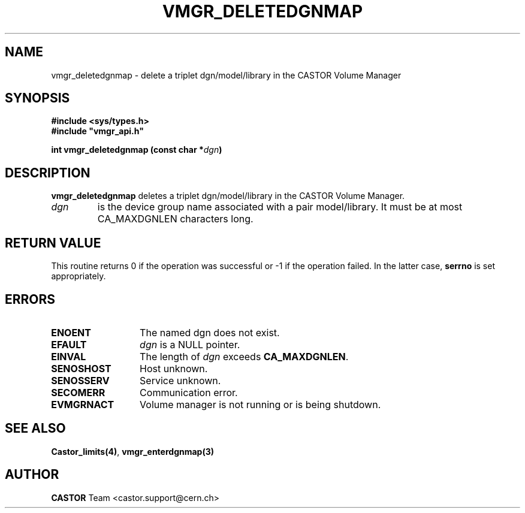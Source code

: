 .\" @(#)$RCSfile: vmgr_deletedgnmap.man,v $ $Revision: 1.2 $ $Date: 2001/09/26 09:13:56 $ CERN IT-PDP/DM Jean-Philippe Baud
.\" Copyright (C) 2001 by CERN/IT/PDP/DM
.\" All rights reserved
.\"
.TH VMGR_DELETEDGNMAP 3 "$Date: 2001/09/26 09:13:56 $" CASTOR "vmgr Library Functions"
.SH NAME
vmgr_deletedgnmap \- delete a triplet dgn/model/library in the CASTOR
Volume Manager
.SH SYNOPSIS
.B #include <sys/types.h>
.br
\fB#include "vmgr_api.h"\fR
.sp
.BI "int vmgr_deletedgnmap (const char *" dgn )
.SH DESCRIPTION
.B vmgr_deletedgnmap
deletes a triplet dgn/model/library in the CASTOR Volume Manager.
.TP
.I dgn
is the device group name associated with a pair model/library.
It must be at most CA_MAXDGNLEN characters long.
.SH RETURN VALUE
This routine returns 0 if the operation was successful or -1 if the operation
failed. In the latter case,
.B serrno
is set appropriately.
.SH ERRORS
.TP 1.3i
.B ENOENT
The named dgn does not exist.
.TP
.B EFAULT
.I dgn
is a NULL pointer.
.TP
.B EINVAL
The length of
.I dgn
exceeds
.BR CA_MAXDGNLEN .
.TP
.B SENOSHOST
Host unknown.
.TP
.B SENOSSERV
Service unknown.
.TP
.B SECOMERR
Communication error.
.TP
.B EVMGRNACT
Volume manager is not running or is being shutdown.
.SH SEE ALSO
.BR Castor_limits(4) ,
.B vmgr_enterdgnmap(3)
.SH AUTHOR
\fBCASTOR\fP Team <castor.support@cern.ch>

